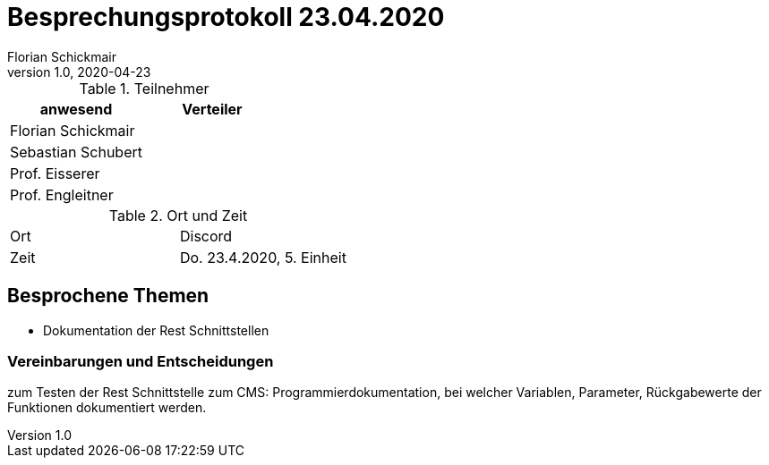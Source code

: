 = Besprechungsprotokoll 23.04.2020
Florian Schickmair
1.0, 2020-04-23
ifndef::imagesdir[:imagesdir: images]
:icons: font
//:toc: left

.Teilnehmer
|===
|anwesend |Verteiler

|Florian Schickmair
|

|Sebastian Schubert
|


|Prof. Eisserer
|

|Prof. Engleitner
|
|===

.Ort und Zeit
[cols=2*]
|===
|Ort
|Discord

|Zeit
|Do. 23.4.2020, 5. Einheit

|===



== Besprochene Themen


* Dokumentation der Rest Schnittstellen



=== Vereinbarungen und Entscheidungen

zum Testen der Rest Schnittstelle zum CMS: Programmierdokumentation, bei welcher Variablen, Parameter, Rückgabewerte der Funktionen dokumentiert werden.
